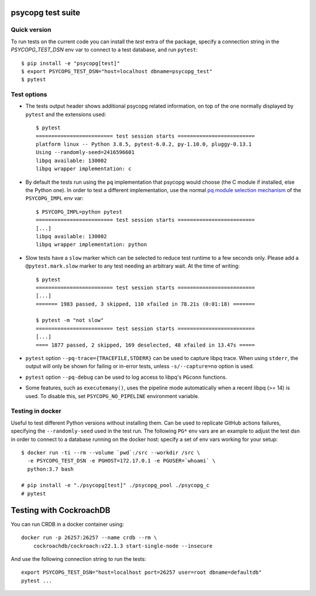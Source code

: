 psycopg test suite
===================

Quick version
-------------

To run tests on the current code you can install the `test` extra of the
package, specify a connection string  in the `PSYCOPG_TEST_DSN` env var to
connect to a test database, and run ``pytest``::

    $ pip install -e "psycopg[test]"
    $ export PSYCOPG_TEST_DSN="host=localhost dbname=psycopg_test"
    $ pytest


Test options
------------

- The tests output header shows additional psycopg related information,
  on top of the one normally displayed by ``pytest`` and the extensions used::

      $ pytest
      ========================= test session starts =========================
      platform linux -- Python 3.8.5, pytest-6.0.2, py-1.10.0, pluggy-0.13.1
      Using --randomly-seed=2416596601
      libpq available: 130002
      libpq wrapper implementation: c


- By default the tests run using the ``pq`` implementation that psycopg would
  choose (the C module if installed, else the Python one). In order to test a
  different implementation, use the normal `pq module selection mechanism`__
  of the ``PSYCOPG_IMPL`` env var::

      $ PSYCOPG_IMPL=python pytest 
      ========================= test session starts =========================
      [...]
      libpq available: 130002
      libpq wrapper implementation: python

  .. __: https://www.psycopg.org/psycopg/docs/api/pq.html#pq-module-implementations


- Slow tests have a ``slow`` marker which can be selected to reduce test
  runtime to a few seconds only. Please add a ``@pytest.mark.slow`` marker to
  any test needing an arbitrary wait. At the time of writing::

      $ pytest
      ========================= test session starts =========================
      [...]
      ======= 1983 passed, 3 skipped, 110 xfailed in 78.21s (0:01:18) =======

      $ pytest -m "not slow"
      ========================= test session starts =========================
      [...]
      ==== 1877 passed, 2 skipped, 169 deselected, 48 xfailed in 13.47s =====

- ``pytest`` option ``--pq-trace={TRACEFILE,STDERR}`` can be used to capture
  libpq trace. When using ``stderr``, the output will only be shown for
  failing or in-error tests, unless ``-s/--capture=no`` option is used.

- ``pytest`` option ``--pq-debug`` can be used to log access to libpq's
  ``PGconn`` functions.

- Some features, such as ``executemany()``, uses the pipeline mode
  automatically when a recent libpq (>= 14) is used. To disable this, set
  ``PSYCOPG_NO_PIPELINE`` environment variable.


Testing in docker
-----------------

Useful to test different Python versions without installing them. Can be used
to replicate GitHub actions failures, specifying the ``--randomly-seed`` used
in the test run. The following ``PG*`` env vars are an example to adjust the
test dsn in order to connect to a database running on the docker host: specify
a set of env vars working for your setup::

    $ docker run -ti --rm --volume `pwd`:/src --workdir /src \
      -e PSYCOPG_TEST_DSN -e PGHOST=172.17.0.1 -e PGUSER=`whoami` \
      python:3.7 bash

    # pip install -e "./psycopg[test]" ./psycopg_pool ./psycopg_c
    # pytest


Testing with CockroachDB
========================

You can run CRDB in a docker container using::

    docker run -p 26257:26257 --name crdb --rm \
        cockroachdb/cockroach:v22.1.3 start-single-node --insecure

And use the following connection string to run the tests::

    export PSYCOPG_TEST_DSN="host=localhost port=26257 user=root dbname=defaultdb"
    pytest ...
